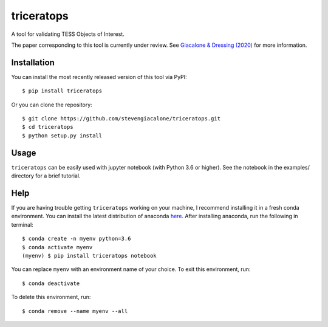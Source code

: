 triceratops
======

.. image:: https://img.shields.io/badge/GitHub-stevengiacalone%2Ftriceratops-blue.svg?style=flat
    :target: https://github.com/stevengiacalone/triceratops
.. image:: http://img.shields.io/badge/license-MIT-blue.svg?style=flat
    :target: https://github.com/stevengiacalone/triceratops/blob/master/LICENSE
.. image:: http://img.shields.io/badge/arXiv-2002.00691-orange.svg?style=flat
    :target: https://arxiv.org/abs/2002.00691

A tool for validating TESS Objects of Interest.

The paper corresponding to this tool is currently under review. See `Giacalone & Dressing (2020) <https://arxiv.org/abs/2002.00691>`_ for more information.

Installation
-------------

You can install the most recently released version of this tool via PyPI::

    $ pip install triceratops

Or you can clone the repository::

    $ git clone https://github.com/stevengiacalone/triceratops.git
    $ cd triceratops
    $ python setup.py install

Usage
-------------

``triceratops`` can be easily used with jupyter notebook (with Python 3.6 or higher). See the notebook in the examples/ directory for a brief tutorial.

Help
-------------

If you are having trouble getting ``triceratops`` working on your machine, I recommend installing it in a fresh conda environment. You can install the latest distribution of anaconda `here <https://www.anaconda.com/distribution/>`_. After installing anaconda, run the following in terminal::

    $ conda create -n myenv python=3.6
    $ conda activate myenv
    (myenv) $ pip install triceratops notebook

You can replace ``myenv`` with an environment name of your choice. To exit this environment, run::

    $ conda deactivate

To delete this environment, run::

    $ conda remove --name myenv --all
